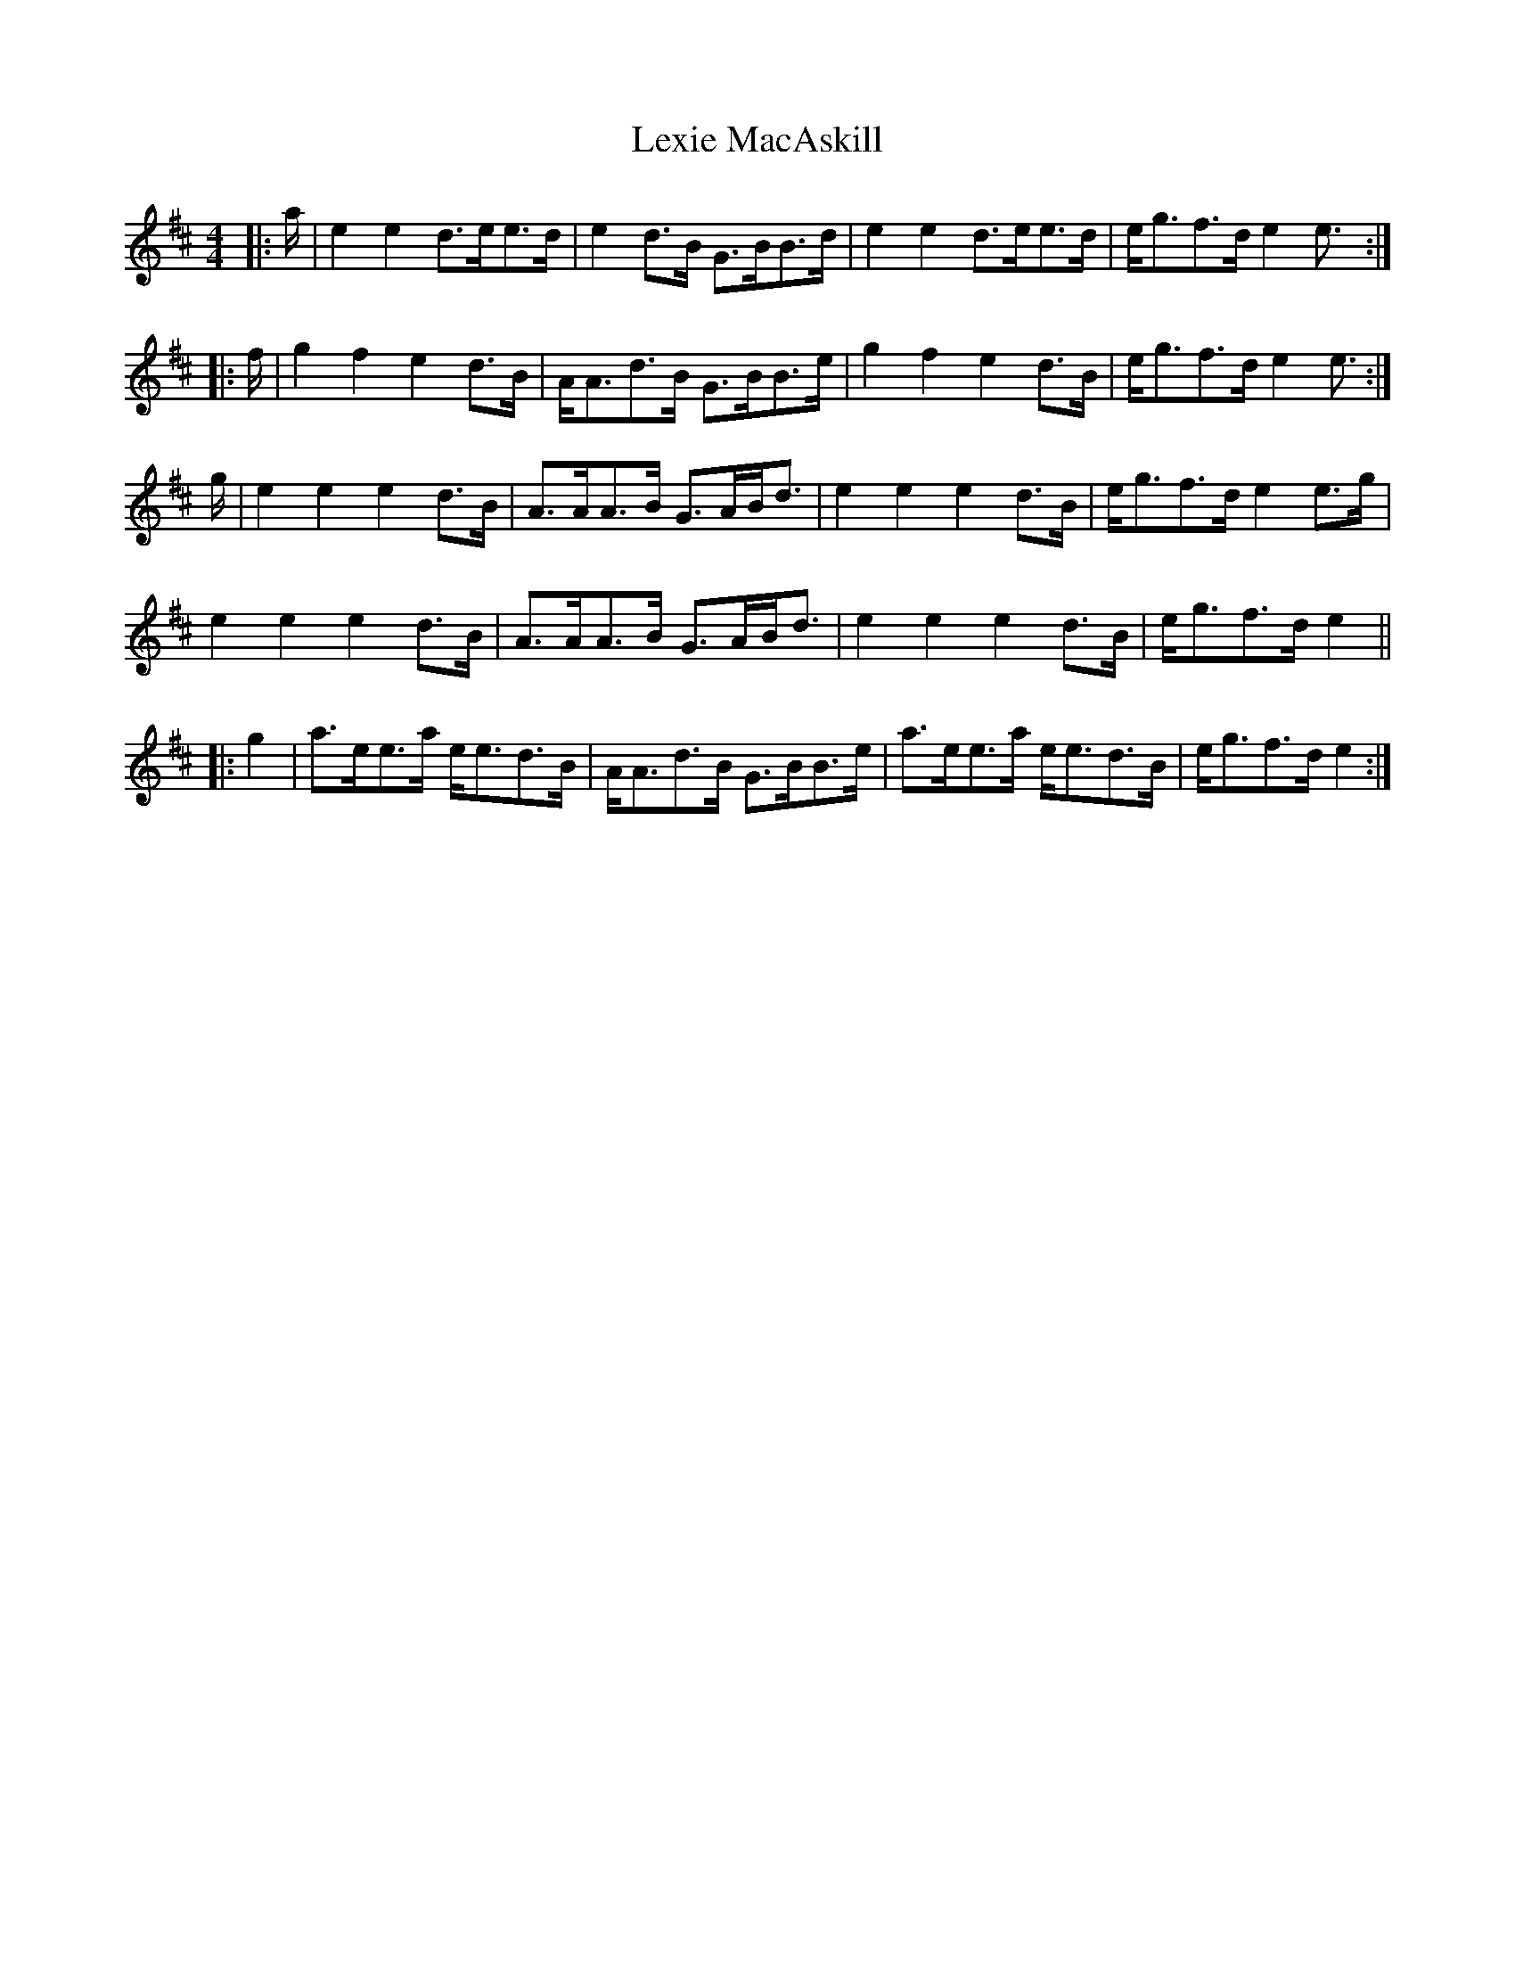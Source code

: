 X: 23495
T: Lexie MacAskill
R: reel
M: 4/4
K: Edorian
|:a/|e2e2 d>ee>d|e2d>B G>BB>d|e2e2 d>ee>d|e<gf>d e2 e>:|
|:f|g2f2 e2d>B|A<Ad>B G>BB>e|g2f2 e2d>B|e<gf>d e2 e>:|
g|e2e2 e2d>B|A>AA>B G>AB<d|e2e2e2d>B|e<gf>d e2 e>g|
e2e2e2d>B|A>AA>B G>AB<d|e2e2e2d>B|e<gf>d e2||
|:g2|a>ee>a e<ed>B|A<Ad>B G>BB>e|a>ee>a e<ed>B|e<gf>d e2:|

